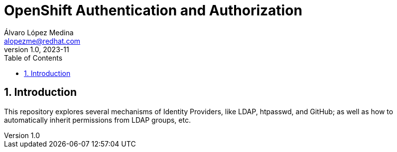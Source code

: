 = OpenShift Authentication and Authorization
Álvaro López Medina <alopezme@redhat.com>
v1.0, 2023-11
// Metadata
:description: This repository explores the different mechanisms of auth in OpenShift
:keywords: openshift, red hat, identityProviders, ldap, htpasswd, GitHub, OAuth
// Create TOC wherever needed
:toc: macro
:sectanchors:
:sectnumlevels: 2
:sectnums: 
:source-highlighter: pygments
:imagesdir: docs/images
// Start: Enable admonition icons
ifdef::env-github[]
:tip-caption: :bulb:
:note-caption: :information_source:
:important-caption: :heavy_exclamation_mark:
:caution-caption: :fire:
:warning-caption: :warning:
// Icons for GitHub
:yes: :heavy_check_mark:
:no: :x:
endif::[]
ifndef::env-github[]
:icons: font
// Icons not for GitHub
:yes: icon:check[]
:no: icon:times[]
endif::[]
// End: Enable admonition icons

// Create the Table of contents here
toc::[]


== Introduction

This repository explores several mechanisms of Identity Providers, like LDAP, htpasswd, and GitHub; as well as how to automatically inherit permissions from LDAP groups, etc.


